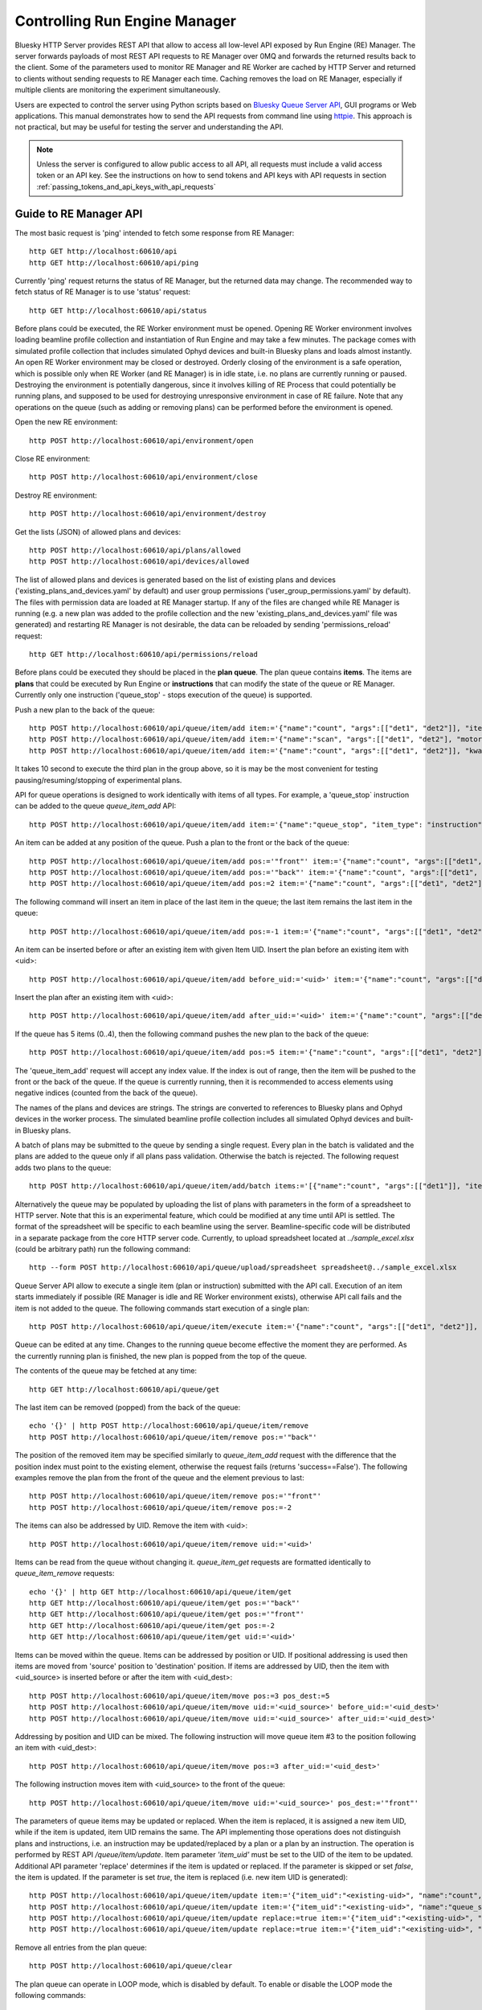 ==============================
Controlling Run Engine Manager
==============================

Bluesky HTTP Server provides REST API that allow to access all low-level API
exposed by Run Engine (RE) Manager. The server forwards payloads of most REST API
requests to RE Manager over 0MQ and forwards the returned results back to the
client. Some of the parameters used to monitor RE Manager and RE Worker are cached
by HTTP Server and returned to clients without sending requests to RE Manager
each time. Caching removes the load on RE Manager, especially if multiple clients
are monitoring the experiment simultaneously.

Users are expected to control the server using Python scripts based on
`Bluesky Queue Server API <https://blueskyproject.io/bluesky-queueserver-api/>`_,
GUI programs or Web applications. This manual demonstrates how to send the API requests
from command line using `httpie <https://httpie.io/>`_. This approach is not practical,
but may be useful for testing the server and understanding the API.

.. note::

    Unless the server is configured to allow public access to all API, all requests
    must include a valid access token or an API key. See the instructions on how
    to send tokens and API keys with API requests in section
    :ref:`passing_tokens_and_api_keys_with_api_requests`

Guide to RE Manager API
-----------------------

The most basic request is 'ping' intended to fetch some response from RE Manager::

  http GET http://localhost:60610/api
  http GET http://localhost:60610/api/ping


Currently 'ping' request returns the status of RE Manager, but the returned data may change. The recommended
way to fetch status of RE Manager is to use 'status' request::

  http GET http://localhost:60610/api/status

Before plans could be executed, the RE Worker environment must be opened. Opening RE Worker environment
involves loading beamline profile collection and instantiation of Run Engine and may take a few minutes.
The package comes with simulated profile collection that includes simulated Ophyd devices and built-in
Bluesky plans and loads almost instantly. An open RE Worker environment may be closed or destroyed.
Orderly closing of the environment is a safe operation, which is possible only when RE Worker
(and RE Manager) is in idle state, i.e. no plans are currently running or paused. Destroying
the environment is potentially dangerous, since it involves killing of RE Process that could potentially
be running plans, and supposed to be used for destroying unresponsive environment in case of RE failure.
Note that any operations on the queue (such as adding or removing plans) can be performed before
the environment is opened.

Open the new RE environment::

  http POST http://localhost:60610/api/environment/open

Close RE environment::

  http POST http://localhost:60610/api/environment/close

Destroy RE environment::

  http POST http://localhost:60610/api/environment/destroy

Get the lists (JSON) of allowed plans and devices::

  http POST http://localhost:60610/api/plans/allowed
  http POST http://localhost:60610/api/devices/allowed

The list of allowed plans and devices is generated based on the list of existing plans and devices
('existing_plans_and_devices.yaml' by default) and user group permissions ('user_group_permissions.yaml'
by default). The files with permission data are loaded at RE Manager startup. If any of the files
are changed while RE Manager is running (e.g. a new plan was added to the profile collection and
the new 'existing_plans_and_devices.yaml' file was generated) and restarting RE Manager is not
desirable, the data can be reloaded by sending 'permissions_reload' request::

  http GET http://localhost:60610/api/permissions/reload

Before plans could be executed they should be placed in the **plan queue**. The plan queue contains
**items**. The items are **plans** that could be executed by Run Engine or **instructions** that
can modify the state of the queue or RE Manager. Currently only one instruction ('queue_stop' - stops
execution of the queue) is supported.

Push a new plan to the back of the queue::

  http POST http://localhost:60610/api/queue/item/add item:='{"name":"count", "args":[["det1", "det2"]], "item_type": "plan"}'
  http POST http://localhost:60610/api/queue/item/add item:='{"name":"scan", "args":[["det1", "det2"], "motor", -1, 1, 10], "item_type": "plan"}'
  http POST http://localhost:60610/api/queue/item/add item:='{"name":"count", "args":[["det1", "det2"]], "kwargs":{"num":10, "delay":1}, "item_type": "plan"}'

It takes 10 second to execute the third plan in the group above, so it is may be the most convenient for testing
pausing/resuming/stopping of experimental plans.

API for queue operations is designed to work identically with items of all types. For example, a 'queue_stop`
instruction can be added to the queue `queue_item_add` API::

  http POST http://localhost:60610/api/queue/item/add item:='{"name":"queue_stop", "item_type": "instruction"}'

An item can be added at any position of the queue. Push a plan to the front or the back of the queue::

  http POST http://localhost:60610/api/queue/item/add pos:='"front"' item:='{"name":"count", "args":[["det1", "det2"]], "item_type": "plan"}'
  http POST http://localhost:60610/api/queue/item/add pos:='"back"' item:='{"name":"count", "args":[["det1", "det2"]], "item_type": "plan"}'
  http POST http://localhost:60610/api/queue/item/add pos:=2 item:='{"name":"count", "args":[["det1", "det2"]], "item_type": "plan"}'

The following command will insert an item in place of the last item in the queue; the last item remains
the last item in the queue::

  http POST http://localhost:60610/api/queue/item/add pos:=-1 item:='{"name":"count", "args":[["det1", "det2"]], "item_type": "plan"}'

An item can be inserted before or after an existing item with given Item UID.
Insert the plan before an existing item with <uid>::

  http POST http://localhost:60610/api/queue/item/add before_uid:='<uid>' item:='{"name":"count", "args":[["det1", "det2"]], "item_type": "plan"}'

Insert the plan after an existing item with <uid>::

  http POST http://localhost:60610/api/queue/item/add after_uid:='<uid>' item:='{"name":"count", "args":[["det1", "det2"]], "item_type": "plan"}'

If the queue has 5 items (0..4), then the following command pushes the new plan to the back of the queue::

  http POST http://localhost:60610/api/queue/item/add pos:=5 item:='{"name":"count", "args":[["det1", "det2"]], "item_type": "plan"}'

The 'queue_item_add' request will accept any index value. If the index is out of range, then the item will
be pushed to the front or the back of the queue. If the queue is currently running, then it is recommended
to access elements using negative indices (counted from the back of the queue).

The names of the plans and devices are strings. The strings are converted to references to Bluesky plans and
Ophyd devices in the worker process. The simulated beamline profile collection includes all simulated
Ophyd devices and built-in Bluesky plans.

A batch of plans may be submitted to the queue by sending a single request. Every plan in the batch
is validated and the plans are added to the queue only if all plans pass validation. Otherwise the
batch is rejected. The following request adds two plans to the queue::

  http POST http://localhost:60610/api/queue/item/add/batch items:='[{"name":"count", "args":[["det1"]], "item_type": "plan"}, {"name":"count", "args":[["det2"]], "item_type": "plan"}]'

Alternatively the queue may be populated by uploading the list of plans with parameters in the form of
a spreadsheet to HTTP server. Note that this is an experimental feature, which could be modified at any
time until API is settled. The format of the spreadsheet will be specific to each beamline
using the server. Beamline-specific code will be distributed in a separate package from the core HTTP
server code. Currently, to upload spreadsheet located at `../sample_excel.xlsx` (could be arbitrary path)
run the following command::

  http --form POST http://localhost:60610/api/queue/upload/spreadsheet spreadsheet@../sample_excel.xlsx

Queue Server API allow to execute a single item (plan or instruction) submitted with the API call. Execution
of an item starts immediately if possible (RE Manager is idle and RE Worker environment exists), otherwise
API call fails and the item is not added to the queue. The following commands start execution of a single plan::

  http POST http://localhost:60610/api/queue/item/execute item:='{"name":"count", "args":[["det1", "det2"]], "kwargs":{"num":10, "delay":1}, "item_type": "plan"}'

Queue can be edited at any time. Changes to the running queue become effective the moment they are
performed. As the currently running plan is finished, the new plan is popped from the top of the queue.

The contents of the queue may be fetched at any time::

  http GET http://localhost:60610/api/queue/get

The last item can be removed (popped) from the back of the queue::

  echo '{}' | http POST http://localhost:60610/api/queue/item/remove
  http POST http://localhost:60610/api/queue/item/remove pos:='"back"'

The position of the removed item may be specified similarly to `queue_item_add` request with the difference
that the position index must point to the existing element, otherwise the request fails (returns 'success==False').
The following examples remove the plan from the front of the queue and the element previous to last::

  http POST http://localhost:60610/api/queue/item/remove pos:='"front"'
  http POST http://localhost:60610/api/queue/item/remove pos:=-2

The items can also be addressed by UID. Remove the item with <uid>::

  http POST http://localhost:60610/api/queue/item/remove uid:='<uid>'

Items can be read from the queue without changing it. `queue_item_get` requests are formatted identically to
`queue_item_remove` requests::

  echo '{}' | http GET http://localhost:60610/api/queue/item/get
  http GET http://localhost:60610/api/queue/item/get pos:='"back"'
  http GET http://localhost:60610/api/queue/item/get pos:='"front"'
  http GET http://localhost:60610/api/queue/item/get pos:=-2
  http GET http://localhost:60610/api/queue/item/get uid:='<uid>'

Items can be moved within the queue. Items can be addressed by position or UID. If positional addressing
is used then items are moved from 'source' position to 'destination' position.
If items are addressed by UID, then the item with <uid_source> is inserted before or after
the item with <uid_dest>::

  http POST http://localhost:60610/api/queue/item/move pos:=3 pos_dest:=5
  http POST http://localhost:60610/api/queue/item/move uid:='<uid_source>' before_uid:='<uid_dest>'
  http POST http://localhost:60610/api/queue/item/move uid:='<uid_source>' after_uid:='<uid_dest>'

Addressing by position and UID can be mixed. The following instruction will move queue item #3
to the position following an item with <uid_dest>::

  http POST http://localhost:60610/api/queue/item/move pos:=3 after_uid:='<uid_dest>'

The following instruction moves item with <uid_source> to the front of the queue::

  http POST http://localhost:60610/api/queue/item/move uid:='<uid_source>' pos_dest:='"front"'

The parameters of queue items may be updated or replaced. When the item is replaced, it is assigned a new
item UID, while if the item is updated, item UID remains the same. The API implementing those
operations does not distinguish plans and instructions, i.e. an instruction may be updated/replaced
by a plan or a plan by an instruction. The operation is performed by REST API */queue/item/update*.
Item parameter *'item_uid'* must be set to the UID of the item to be updated. Additional
API parameter 'replace' determines if the item is updated or replaced. If the parameter
is skipped or set *false*, the item is updated. If the parameter is set *true*,
the item is replaced (i.e. new item UID is generated)::

  http POST http://localhost:60610/api/queue/item/update item:='{"item_uid":"<existing-uid>", "name":"count", "args":[["det1", "det2"]], "item_type":"plan"}'
  http POST http://localhost:60610/api/queue/item/update item:='{"item_uid":"<existing-uid>", "name":"queue_stop", "item_type":"instruction"}'
  http POST http://localhost:60610/api/queue/item/update replace:=true item:='{"item_uid":"<existing-uid>", "name":"count", "args":[["det1", "det2"]], "item_type":"plan"}'
  http POST http://localhost:60610/api/queue/item/update replace:=true item:='{"item_uid":"<existing-uid>", "name":"queue_stop", "item_type":"instruction"}'

Remove all entries from the plan queue::

  http POST http://localhost:60610/api/queue/clear

The plan queue can operate in LOOP mode, which is disabled by default. To enable or disable the LOOP mode
the following commands::

  http POST http://localhost:60610/api/queue/mode/set mode:='{"loop": true}'
  http POST http://localhost:60610/api/queue/mode/set mode:='{"loop": false}'

Start execution of the plan queue. The environment MUST be opened before queue could be started::

  http POST http://localhost:60610/api/queue/start

Request to execute an empty queue is a valid operation that does nothing.

As the queue is running, the list of active runs (runs generated by the running plan may be obtained
at any time). The set of active runs consists of two subsets: open runs and closed runs. For
simple single-run plans the list will contain only one item. The list can be loaded using CLI
commands and HTTP API::

  http GET http://localhost:60610/api/re/runs/active  # Get the list of active runs
  http GET http://localhost:60610/api/re/runs/open    # Get the list of open runs
  http GET http://localhost:60610/api/re/runs/closed  # Get the list of closed runs

The queue can be stopped at any time. Stopping the queue is a safe operation. When the stopping
sequence is initiated, the currently running plan is finished and the next plan is not be started.
The stopping sequence can be cancelled if it was activated by mistake or decision was changed::

  http POST http://localhost:60610/api/queue/stop
  http POST http://localhost:60610/api/queue/stop/cancel

While a plan in a queue is executed, operation Run Engine can be paused. In the unlikely event
if the request to pause is received while RunEngine is transitioning between two plans, the request
may be rejected by the RE Worker. In this case it needs to be repeated. If Run Engine is in the paused
state, plan execution can be resumed, aborted, stopped or halted. If the plan is aborted, stopped
or halted, it is not removed from the plan queue (it remains the first in the queue) and execution
of the queue is stopped. Execution of the queue may be started again if needed.

Running plan can be paused immediately (returns to the last checkpoint in the plan) or at the next
checkpoint (deferred pause)::

  http POST http://localhost:60610/api/re/pause option="deferred"
  http POST http://localhost:60610/api/re/pause option="immediate"

Resuming, aborting, stopping or halting of currently executed plan::

  http POST http://localhost:60610/api/re/resume
  http POST http://localhost:60610/api/re/stop
  http POST http://localhost:60610/api/re/abort
  http POST http://localhost:60610/api/re_halt

There is minimal user protection features implemented that will prevent execution of
the commands that are not supported in current state of the server. Error messages are printed
in the terminal that is running the server along with output of Run Engine.

Data on executed plans, including stopped plans, is recorded in the history. History can
be downloaded at any time::

  http GET http://localhost:60610/api/history/get

History is not intended for long-term storage. It can be cleared at any time::

  http POST http://localhost:60610/api/history/clear

Stop RE Manager (exit RE Manager application). There are two options: safe request that is rejected
when the queue is running or a plan is paused::

  echo '{}' | http POST http://localhost:60610/api/manager/stop
  http POST http://localhost:60610/api/manager/stop option="safe_on"

Manager can be also stopped at any time using unsafe stop, which causes current RE Worker to be
destroyed even if a plan is running::

  http POST http://localhost:60610/api/manager/stop option="safe_off"

The 'test_manager_kill' request is designed specifically for testing ability of RE Watchdog
to restart malfunctioning RE Manager process. This command stops event loop of RE Manager process
and causes RE Watchdog to restart the process (currently after 5 seconds). RE Manager
process is expected to fully recover its state, so that the restart does not affect
running or paused plans or the state of the queue. Another potential use of the request
is to test handling of communication timeouts, since RE Manager does not respond to the request::

  http POST http://localhost:60610/api/test/manager/kill


Additional API
--------------

API that are implemented, but not yet included in the guide:

- ``/api/re/runs`` - access to ``re_runs``, combines ``/api/re/runs/active``, ``/api/re/runs/open``, ``/api/re/runs/closed``
- ``/api/plans/existing`` - access to ``plans_existing`` API
- ``/api/devices/existing`` - access to ``devices_existing`` API
- ``/api/permissions/get`` - access to ``permissions_get`` API
- ``/api/permissions/set`` - access to ``permissions_set`` API
- ``/api/script/upload`` - access to ``script_upload`` API
- ``/api/function/execute`` - access to ``function_execute`` API
- ``/api/task/status`` - access to ``task_status`` API
- ``/api/task/result`` - access to ``task_result`` API
- ``/api/lock`` - lock RE Manager
- ``/api/lock/info`` - load RE Manager lock status, optionally verify a lock key
- ``/api/unlock`` - unlock RE Manager

- ``/test/server/sleep`` - causes server to reply after the specified delay.

Streaming Console Output of RE Manager
--------------------------------------

HTTP server provides streaming API ``stream_console_output`` that allows web applications to receive,
process and display captured console output of RE manager. To test operation of the streaming API,
enable publishing of console output by RE Manager::

  start-re-manager --zmq-publish-console ON

start HTTP Server, start Web Browser and type the following address::

  http://localhost:60610/stream_console_output

Then open a separate terminal and send a few requests to RE Manager, e.g. ::

  http POST http://localhost:60610/api/environment/open
  http POST http://localhost:60610/api/environment/close


JSON representation of console output message (timestamp and text message) will be displayed
in the browser, e.g. ::

{"time": 1629816304.5475085, "msg": "INFO:bluesky_queueserver.manager.manager:Opening the new RE environment ...\n"}

Client application is responsible for processing JSON messages and displaying formatted output to users.

HTTP Server is not performing caching of the console output, so streamed data contain only messages
received after the web client connects to the server.

If RE Manager is configured to publish console address to 0MQ socket with port number different from
default or HTTP server is running on a separate workstation/server, the address of 0MQ socket
can be specified by setting the environment variable ``QSERVER_ZMQ_INFO_ADDRESS``, e.g. ::

  export QSERVER_ZMQ_INFO_ADDRESS='tcp://localhost:60625'


Console Output of RE Manager
----------------------------
In some cases, using streaming console output is inconvenient or difficult. The server
provides endpoint ``/console_output`` returns the last ``nlines`` of the console output
represented as a text string. The parameter ``nlines`` is optional with the default value of 200.
The maximum number of returned lines is limited (currently to 2000 lines). ::

  http GET http://localhost:60610/api/console_output
  http GET http://localhost:60610/api/console_output lines=500

Continuously reloading the text buffer from the server even if it contains no new data is
inefficient. The ``/console_output/uid`` API returns UID of the console output buffer.
Polling the UID and reloading the text buffer only when UID has changed improves efficiency
and reduces load on the server. ::

  http GET http://localhost:60610/api/console_output/uid

If the client application can reconstruct the text from a stream of messages, the
``/console_output_update`` API can be used to load messages accumulated after
the message with a given UID passed as a parameter. By polling the API using
UID of the last downloaded message, the application can load the new messages
and generate the text output locally without repeatedly reloading the text
buffer with each buffer update as in the case of ``/console_output`` API. ::

  http GET http://localhost:60610/api/console_output_update last_msg_uid=<last-message-uid>
